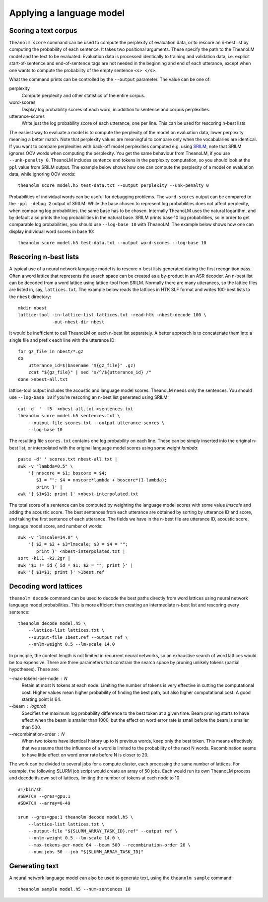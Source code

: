 Applying a language model
=========================

Scoring a text corpus
---------------------

``theanolm score`` command can be used to compute the perplexity of evaluation
data, or to rescore an n-best list by computing the probability of each
sentence. It takes two positional arguments. These specify the path to the
TheanoLM model and the text to be evaluated. Evaluation data is processed
identically to training and validation data, i.e. explicit start-of-sentence and
end-of-sentence tags are not needed in the beginning and end of each utterance,
except when one wants to compute the probability of the empty sentence
``<s> </s>``.

What the command prints can be controlled by the ``--output`` parameter. The
value can be one of:

perplexity
  Compute perplexity and other statistics of the entire corpus.

word-scores
  Display log probability scores of each word, in addition to sentence and
  corpus perplexities.

utterance-scores
  Write just the log probability score of each utterance, one per line. This can
  be used for rescoring n-best lists.

The easiest way to evaluate a model is to compute the perplexity of the model on
evaluation data, lower perplexity meaning a better match. Note that perplexity
values are meaningful to compare only when the vocabularies are identical. If
you want to compare perplexities with back-off model perplexities computed e.g.
using `SRILM <http://www.speech.sri.com/projects/srilm/>`_, note that SRILM
ignores OOV words when computing the perplexity. You get the same behaviour from
TheanoLM, if you use ``--unk-penalty 0``. TheanoLM includes sentence end tokens
in the perplexity computation, so you should look at the ``ppl`` value from
SRILM output. The example below shows how one can compute the perplexity of a
model on evaluation data, while ignoring OOV words::

    theanolm score model.h5 test-data.txt --output perplexity --unk-penalty 0

Probabilities of individual words can be useful for debugging problems. The
``word-scores`` output can be compared to the ``-ppl -debug 2`` output of SRILM.
While the base chosen to represent log probabilities does not affect perplexity,
when comparing log probabilities, the same base has to be chosen. Internally
TheanoLM uses the natural logarithm, and by default also prints the log
probabilities in the natural base. SRILM prints base 10 log probabilities, so in
order to get comparable log probabilities, you should use ``--log-base 10`` with
TheanoLM. The example below shows how one can display individual word scores in
base 10::

    theanolm score model.h5 test-data.txt --output word-scores --log-base 10

Rescoring n-best lists
----------------------

A typical use of a neural network language model is to rescore n-best lists
generated during the first recognition pass. Often a word lattice that
represents the search space can be created as a by-product in an ASR decoder. An
n-best list can be decoded from a word lattice using lattice-tool from SRILM.
Normally there are many utterances, so the lattice files are listed in, say,
``lattices.txt``. The example below reads the lattices in HTK SLF format and
writes 100-best lists to the ``nbest`` directory::

    mkdir nbest
    lattice-tool -in-lattice-list lattices.txt -read-htk -nbest-decode 100 \
                 -out-nbest-dir nbest

It would be inefficient to call TheanoLM on each n-best list separately. A
better approach is to concatenate them into a single file and prefix each line
with the utterance ID::

    for gz_file in nbest/*.gz
    do
        utterance_id=$(basename "${gz_file}" .gz)
        zcat "${gz_file}" | sed "s/^/${utterance_id} /"
    done >nbest-all.txt

lattice-tool output includes the acoustic and language model scores. TheanoLM
needs only the sentences. You should use ``--log-base 10`` if you're rescoring
an n-best list generated using SRILM::

    cut -d' ' -f5- <nbest-all.txt >sentences.txt
    theanolm score model.h5 sentences.txt \
        --output-file scores.txt --output utterance-scores \
        --log-base 10

The resulting file ``scores.txt`` contains one log probability on each line.
These can be simply inserted into the original n-best list, or interpolated with
the original language model scores using some weight *lambda*::

    paste -d' ' scores.txt nbest-all.txt |
    awk -v "lambda=0.5" \
        '{ nnscore = $1; boscore = $4;
           $1 = ""; $4 = nnscore*lambda + boscore*(1-lambda);
           print }' |
    awk '{ $1=$1; print }' >nbest-interpolated.txt

The total score of a sentence can be computed by weighting the language model
scores with some value *lmscale* and adding the acoustic score. The best
sentences from each utterance are obtained by sorting by utterance ID and score,
and taking the first sentence of each utterance. The fields we have in the
n-best file are utterance ID, acoustic score, language model score, and number
of words::

    awk -v "lmscale=14.0" \
        '{ $2 = $2 + $3*lmscale; $3 = $4 = "";
           print }' <nbest-interpolated.txt |
    sort -k1,1 -k2,2gr |
    awk '$1 != id { id = $1; $2 = ""; print }' |
    awk '{ $1=$1; print }' >1best.ref

Decoding word lattices
----------------------

``theanolm decode`` command can be used to decode the best paths directly from
word lattices using neural network language model probabilities. This is more
efficient than creating an intermediate n-best list and rescoring every
sentence::

    theanolm decode model.h5 \
        --lattice-list lattices.txt \
        --output-file 1best.ref --output ref \
        --nnlm-weight 0.5 --lm-scale 14.0

In principle, the context length is not limited in recurrent neural networks, so
an exhaustive search of word lattices would be too expensive. There are three
parameters that constrain the search space by pruning unlikely tokens (partial
hypotheses). These are:

--max-tokens-per-node : N
  Retain at most N tokens at each node. Limiting the number of tokens is very
  effective in cutting the computational cost. Higher values mean higher
  probability of finding the best path, but also higher computational cost. A
  good starting point is 64.

--beam : logprob
  Specifies the maximum log probability difference to the best token at a given
  time. Beam pruning starts to have effect when the beam is smaller than 1000,
  but the effect on word error rate is small before the beam is smaller than
  500.

--recombination-order : N
  When two tokens have identical history up to N previous words, keep only the
  best token. This means effectively that we assume that the influence of a word
  is limited to the probability of the next N words. Recombination seems to have
  little effect on word error rate before N is closer to 20.

The work can be divided to several jobs for a compute cluster, each processing
the same number of lattices. For example, the following SLURM job script would
create an array of 50 jobs. Each would run its own TheanoLM process and decode
its own set of lattices, limiting the number of tokens at each node to 10::

    #!/bin/sh
    #SBATCH --gres=gpu:1
    #SBATCH --array=0-49

    srun --gres=gpu:1 theanolm decode model.h5 \
        --lattice-list lattices.txt \
        --output-file "${SLURM_ARRAY_TASK_ID}.ref" --output ref \
        --nnlm-weight 0.5 --lm-scale 14.0 \
        --max-tokens-per-node 64 --beam 500 --recombination-order 20 \
        --num-jobs 50 --job "${SLURM_ARRAY_TASK_ID}"

Generating text
---------------

A neural network language model can also be used to generate text, using the
``theanolm sample`` command::

    theanolm sample model.h5 --num-sentences 10
